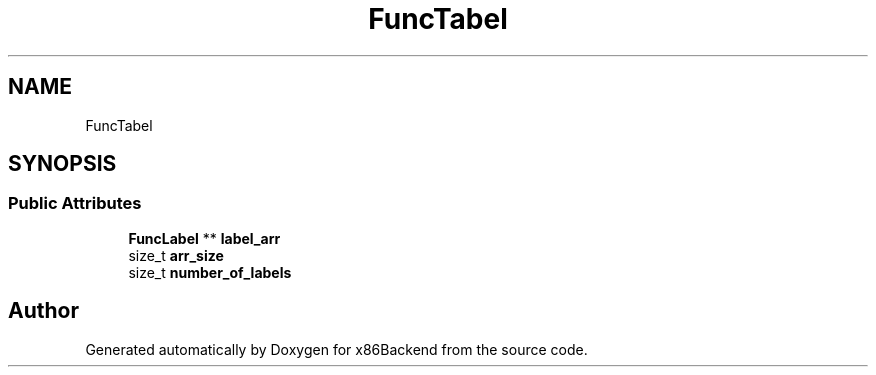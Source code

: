 .TH "FuncTabel" 3 "Mon Jun 5 2023" "x86Backend" \" -*- nroff -*-
.ad l
.nh
.SH NAME
FuncTabel
.SH SYNOPSIS
.br
.PP
.SS "Public Attributes"

.in +1c
.ti -1c
.RI "\fBFuncLabel\fP ** \fBlabel_arr\fP"
.br
.ti -1c
.RI "size_t \fBarr_size\fP"
.br
.ti -1c
.RI "size_t \fBnumber_of_labels\fP"
.br
.in -1c

.SH "Author"
.PP 
Generated automatically by Doxygen for x86Backend from the source code\&.
